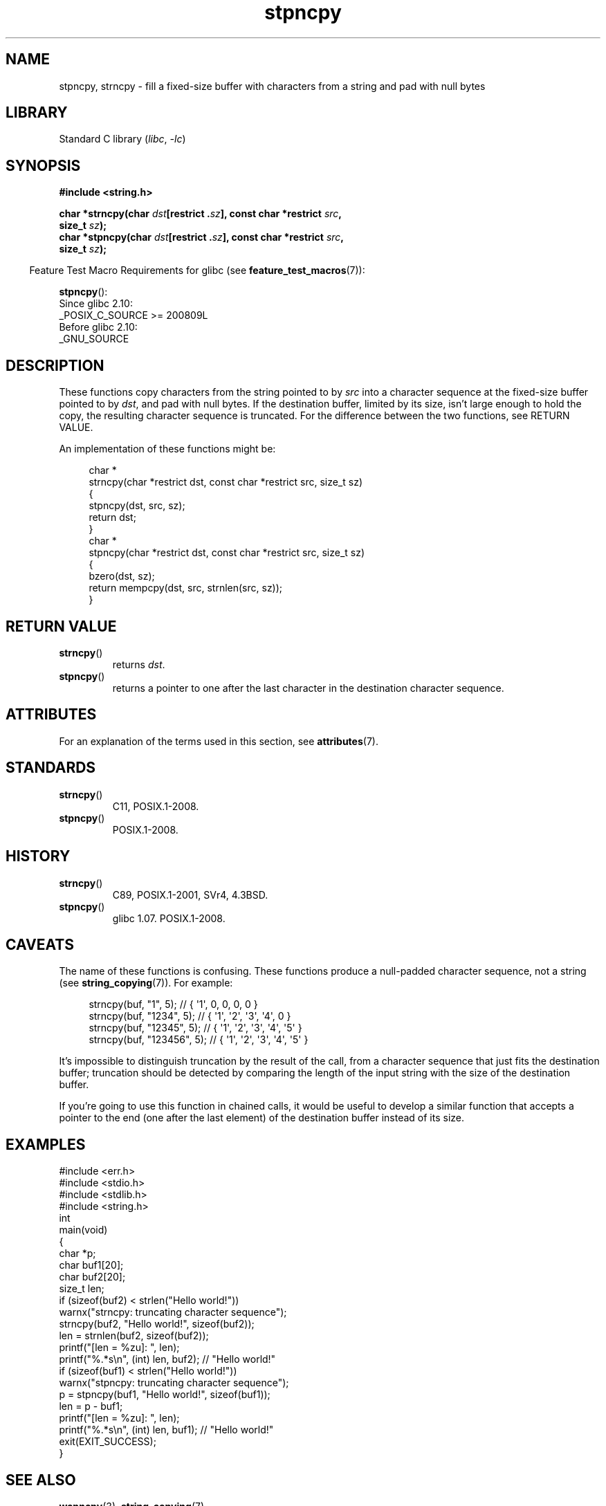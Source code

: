 '\" t
.\" Copyright 2022 Alejandro Colomar <alx@kernel.org>
.\"
.\" SPDX-License-Identifier: Linux-man-pages-copyleft
.\"
.TH stpncpy 3 (date) "Linux man-pages (unreleased)"
.SH NAME
stpncpy, strncpy
\-
fill a fixed-size buffer with characters from a string
and pad with null bytes
.SH LIBRARY
Standard C library
.RI ( libc ", " \-lc )
.SH SYNOPSIS
.nf
.B #include <string.h>
.P
.BI "char *strncpy(char " dst "[restrict ." sz "], \
const char *restrict " src ,
.BI "              size_t " sz );
.BI "char *stpncpy(char " dst "[restrict ." sz "], \
const char *restrict " src ,
.BI "              size_t " sz );
.fi
.P
.RS -4
Feature Test Macro Requirements for glibc (see
.BR feature_test_macros (7)):
.RE
.P
.BR stpncpy ():
.nf
    Since glibc 2.10:
        _POSIX_C_SOURCE >= 200809L
    Before glibc 2.10:
        _GNU_SOURCE
.fi
.SH DESCRIPTION
These functions copy characters from the string pointed to by
.I src
into a character sequence at the fixed-size buffer pointed to by
.IR dst ,
and pad with null bytes.
If the destination buffer,
limited by its size,
isn't large enough to hold the copy,
the resulting character sequence is truncated.
For the difference between the two functions, see RETURN VALUE.
.P
An implementation of these functions might be:
.P
.in +4n
.EX
char *
strncpy(char *restrict dst, const char *restrict src, size_t sz)
{
    stpncpy(dst, src, sz);
    return dst;
}
\&
char *
stpncpy(char *restrict dst, const char *restrict src, size_t sz)
{
    bzero(dst, sz);
    return mempcpy(dst, src, strnlen(src, sz));
}
.EE
.in
.SH RETURN VALUE
.TP
.BR strncpy ()
returns
.IR dst .
.TP
.BR stpncpy ()
returns a pointer to
one after the last character in the destination character sequence.
.SH ATTRIBUTES
For an explanation of the terms used in this section, see
.BR attributes (7).
.TS
allbox;
lbx lb lb
l l l.
Interface	Attribute	Value
T{
.na
.nh
.BR stpncpy (),
.BR strncpy ()
T}	Thread safety	MT-Safe
.TE
.SH STANDARDS
.TP
.BR strncpy ()
C11, POSIX.1-2008.
.TP
.BR stpncpy ()
POSIX.1-2008.
.SH HISTORY
.TP
.BR strncpy ()
C89, POSIX.1-2001, SVr4, 4.3BSD.
.TP
.BR stpncpy ()
glibc 1.07.
POSIX.1-2008.
.SH CAVEATS
The name of these functions is confusing.
These functions produce a null-padded character sequence,
not a string (see
.BR string_copying (7)).
For example:
.P
.in +4n
.EX
strncpy(buf, "1", 5);       // { \[aq]1\[aq],   0,   0,   0,   0 }
strncpy(buf, "1234", 5);    // { \[aq]1\[aq], \[aq]2\[aq], \[aq]3\[aq], \[aq]4\[aq],   0 }
strncpy(buf, "12345", 5);   // { \[aq]1\[aq], \[aq]2\[aq], \[aq]3\[aq], \[aq]4\[aq], \[aq]5\[aq] }
strncpy(buf, "123456", 5);  // { \[aq]1\[aq], \[aq]2\[aq], \[aq]3\[aq], \[aq]4\[aq], \[aq]5\[aq] }
.EE
.in
.P
It's impossible to distinguish truncation by the result of the call,
from a character sequence that just fits the destination buffer;
truncation should be detected by
comparing the length of the input string
with the size of the destination buffer.
.P
If you're going to use this function in chained calls,
it would be useful to develop a similar function that accepts
a pointer to the end (one after the last element) of the destination buffer
instead of its size.
.SH EXAMPLES
.\" SRC BEGIN (stpncpy.c)
.EX
#include <err.h>
#include <stdio.h>
#include <stdlib.h>
#include <string.h>
\&
int
main(void)
{
    char    *p;
    char    buf1[20];
    char    buf2[20];
    size_t  len;
\&
    if (sizeof(buf2) < strlen("Hello world!"))
        warnx("strncpy: truncating character sequence");
    strncpy(buf2, "Hello world!", sizeof(buf2));
    len = strnlen(buf2, sizeof(buf2));
\&
    printf("[len = %zu]: ", len);
    printf("%.*s\en", (int) len, buf2);  // "Hello world!"
\&
    if (sizeof(buf1) < strlen("Hello world!"))
        warnx("stpncpy: truncating character sequence");
    p = stpncpy(buf1, "Hello world!", sizeof(buf1));
    len = p \- buf1;
\&
    printf("[len = %zu]: ", len);
    printf("%.*s\en", (int) len, buf1);  // "Hello world!"
\&
    exit(EXIT_SUCCESS);
}
.EE
.\" SRC END
.SH SEE ALSO
.BR wcpncpy (3),
.BR string_copying (7)
